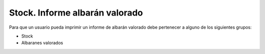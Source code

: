 ===============================
Stock. Informe albarán valorado
===============================

Para que un usuario pueda imprimir un informe de albarán valorado debe
pertenecer a alguno de los siguientes grupos:

* Stock
* Albaranes valorados

